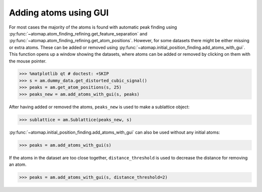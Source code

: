 .. _atom_adder_gui:

======================
Adding atoms using GUI
======================

For most cases the majority of the atoms is found with automatic peak finding using :py:func:`~atomap.atom_finding_refining.get_feature_separation` and :py:func:`~atomap.atom_finding_refining.get_atom_positions`.
However, for some datasets there might be either missing or extra atoms.
These can be added or removed using :py:func:`~atomap.initial_position_finding.add_atoms_with_gui`.
This function opens up a window showing the datasets, where atoms can be added or removed by clicking on them with the mouse pointer.


.. code-block:: python

   >>> %matplotlib qt # doctest: +SKIP
   >>> s = am.dummy_data.get_distorted_cubic_signal()
   >>> peaks = am.get_atom_positions(s, 25)
   >>> peaks_new = am.add_atoms_with_gui(s, peaks)

.. image:: images/atomadderremovergui/add_atoms.gif
    :scale: 50 %
    :align: center


After having added or removed the atoms, ``peaks_new`` is used to make a sublattice object:

.. code-block:: python

   >>> sublattice = am.Sublattice(peaks_new, s)


:py:func:`~atomap.initial_position_finding.add_atoms_with_gui` can also be used without any initial atoms:


.. code-block:: python

   >>> peaks = am.add_atoms_with_gui(s)


If the atoms in the dataset are too close together, ``distance_threshold`` is used to decrease the distance for removing an atom.


.. code-block:: python

   >>> peaks = am.add_atoms_with_gui(s, distance_threshold=2)


